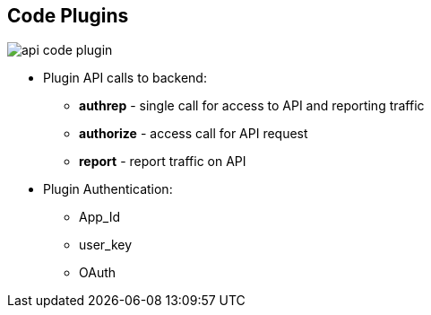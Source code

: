 :scrollbar:
:data-uri:
:noaudio:

== Code Plugins

image::images/api_code_plugin.png[]

* Plugin API calls to backend:
** *authrep* - single call for access to API and reporting traffic
** *authorize* - access call for API request
** *report* - report traffic on API
* Plugin Authentication:
** App_Id
** user_key
** OAuth


ifdef::showscript[]

=== Transcript

Plugins are deployed within your API code to insert a traffic filter on all calls as shown in the figure.

The plugin supports the 3 main calls to the 3scale backend:

* authrep grants access to your API and reports the traffic on it in one call.
* authorize grants access to your API.
* report reports traffic on your API.

3scale supports 3 authentication modes: App Id, User Key and OAuth. The first two are similar on their calls to the backend, they support authrep. OAuth differs in its usage two calls are required: first authorize then report.

endif::showscript[]
